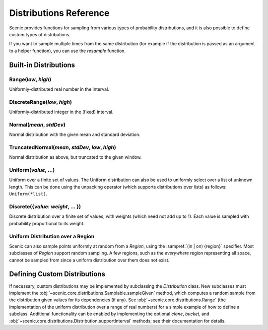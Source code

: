 ..  _distributions:

***********************
Distributions Reference
***********************

Scenic provides functions for sampling from various types of probability distributions, and it is also possible to define custom types of distributions.

If you want to sample multiple times from the same distribution (for example if the distribution is passed as an argument to a helper function), you can use the `resample` function.


Built-in Distributions
======================

.. _Range({low}, {high}):

Range(*low*, *high*)
--------------------
Uniformly-distributed real number in the interval.

.. _DiscreteRange({low}, {high}):

DiscreteRange(*low*, *high*)
----------------------------
Uniformly-distributed integer in the (fixed) interval.

.. _Normal({mean}, {stdDev}):

Normal(*mean*, *stdDev*)
------------------------
Normal distribution with the given mean and standard deviation.

.. _TruncatedNormal({mean}, {stdDev}, {low}, {high}):

TruncatedNormal(*mean*, *stdDev*, *low*, *high*)
------------------------------------------------
Normal distribution as above, but truncated to the given window.

.. _Uniform({value}, {...}):

Uniform(*value*, ...)
---------------------
Uniform over a finite set of values. The Uniform distribution can also be used to uniformly select over a list of unknown length. This can be done using the unpacking operator (which supports distributions over lists) as follows: ``Uniform(*list)``.

.. _DiscreteDistr:

Discrete({*value*: *weight*, ... })
-----------------------------------
Discrete distribution over a finite set of values, with weights (which need not add up to 1).
Each value is sampled with probability proportional to its weight.

.. _uniform_in_region:

Uniform Distribution over a Region
----------------------------------
Scenic can also sample points uniformly at random from a `Region`, using the :sampref:`(in | on) {region}` specifier.
Most subclasses of `Region` support random sampling.
A few regions, such as the `everywhere` region representing all space, cannot be sampled from since a uniform distribution over them does not exist.

Defining Custom Distributions
=============================

If necessary, custom distributions may be implemented by subclassing the `Distribution` class.
New subclasses must implement the :obj:`~scenic.core.distributions.Samplable.sampleGiven` method, which computes a random sample from the distribution given values for its dependencies (if any).
See :obj:`~scenic.core.distributions.Range` (the implementation of the uniform distribution over a range of real numbers) for a simple example of how to define a subclass.
Additional functionality can be enabled by implementing the optional `clone`, `bucket`, and :obj:`~scenic.core.distributions.Distribution.supportInterval` methods; see their documentation for details.
